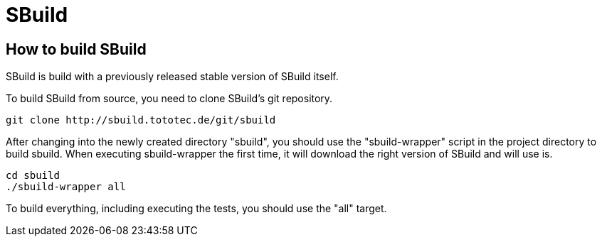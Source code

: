 = SBuild 

== How to build SBuild

SBuild is build with a previously released stable version of SBuild itself.

To build SBuild from source, you need to clone SBuild's git repository.

----
git clone http://sbuild.tototec.de/git/sbuild
----

After changing into the newly created directory "sbuild", you should use the "sbuild-wrapper" script in the project directory to build sbuild. When executing sbuild-wrapper the first time, it will download the right version of SBuild and will use is.

----
cd sbuild
./sbuild-wrapper all
----

To build everything, including executing the tests, you should use the "all" target.
